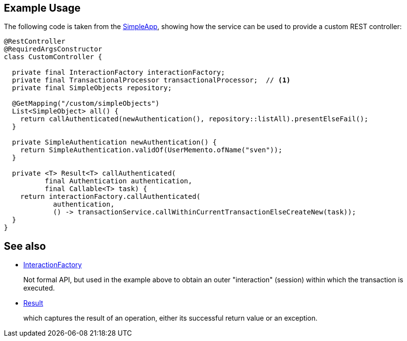 
:Notice: Licensed to the Apache Software Foundation (ASF) under one or more contributor license agreements. See the NOTICE file distributed with this work for additional information regarding copyright ownership. The ASF licenses this file to you under the Apache License, Version 2.0 (the "License"); you may not use this file except in compliance with the License. You may obtain a copy of the License at. http://www.apache.org/licenses/LICENSE-2.0 . Unless required by applicable law or agreed to in writing, software distributed under the License is distributed on an "AS IS" BASIS, WITHOUT WARRANTIES OR  CONDITIONS OF ANY KIND, either express or implied. See the License for the specific language governing permissions and limitations under the License.


== Example Usage

The following code is taken from the xref:docs:starters:simpleapp.adoc[SimpleApp], showing how the service can be used to provide a custom REST controller:

[source,java]
----
@RestController
@RequiredArgsConstructor
class CustomController {

  private final InteractionFactory interactionFactory;
  private final TransactionalProcessor transactionalProcessor;  // <.>
  private final SimpleObjects repository;

  @GetMapping("/custom/simpleObjects")
  List<SimpleObject> all() {
    return callAuthenticated(newAuthentication(), repository::listAll).presentElseFail();
  }

  private SimpleAuthentication newAuthentication() {
    return SimpleAuthentication.validOf(UserMemento.ofName("sven"));
  }

  private <T> Result<T> callAuthenticated(
          final Authentication authentication,
          final Callable<T> task) {
    return interactionFactory.callAuthenticated(
            authentication,
            () -> transactionService.callWithinCurrentTransactionElseCreateNew(task));
  }
}
----




== See also

* xref:refguide:core:index/interaction/session/InteractionFactory.adoc[InteractionFactory]
+
Not formal API, but used in the example above to obtain an outer "interaction" (session) within which the transaction is executed.

* xref:refguide:commons:index//functional/Result.adoc[Result]
+
which captures the result of an operation, either its successful return value or an exception.
